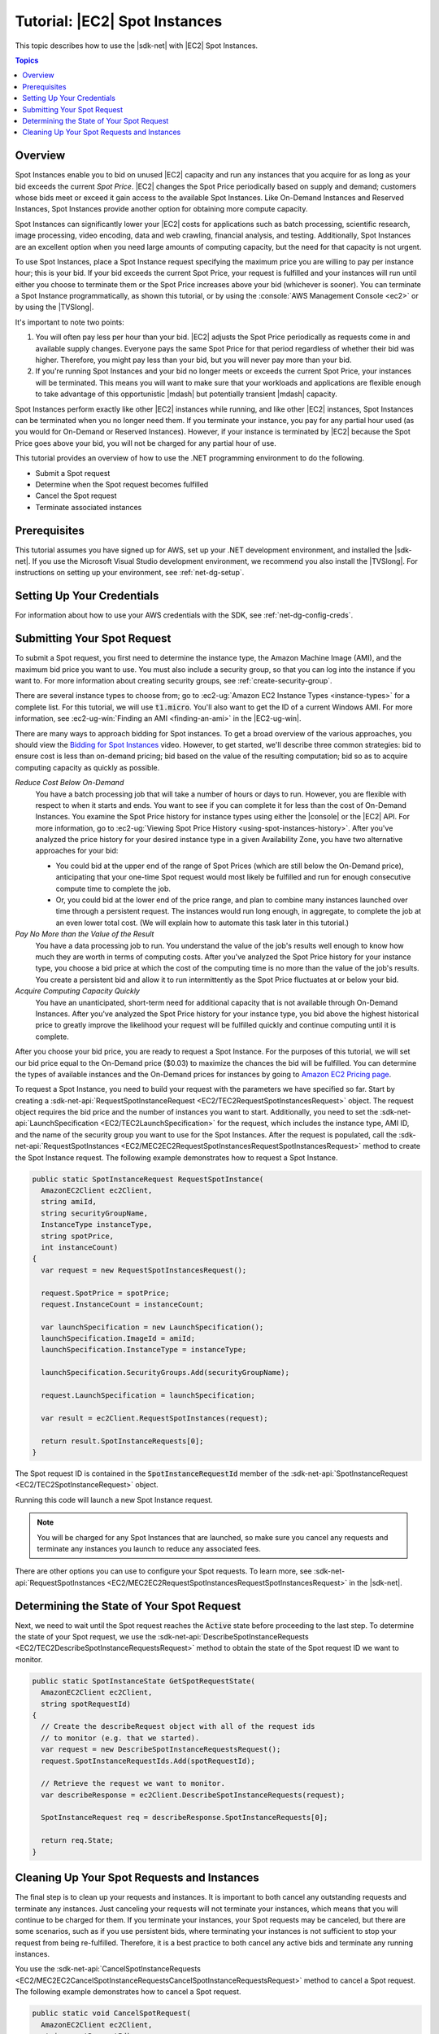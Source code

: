 .. Copyright 2010-2016 Amazon.com, Inc. or its affiliates. All Rights Reserved.

   This work is licensed under a Creative Commons Attribution-NonCommercial-ShareAlike 4.0
   International License (the "License"). You may not use this file except in compliance with the
   License. A copy of the License is located at http://creativecommons.org/licenses/by-nc-sa/4.0/.

   This file is distributed on an "AS IS" BASIS, WITHOUT WARRANTIES OR CONDITIONS OF ANY KIND,
   either express or implied. See the License for the specific language governing permissions and
   limitations under the License.

.. _tutorial-spot-instances-net:

##############################
Tutorial: |EC2| Spot Instances
##############################

This topic describes how to use the |sdk-net| with |EC2| Spot Instances.


.. contents:: **Topics**
    :local:
    :depth: 1

.. _tutor-spot-net-overview:

Overview
========

Spot Instances enable you to bid on unused |EC2| capacity and run any instances that you acquire for
as long as your bid exceeds the current *Spot Price*. |EC2| changes the Spot Price periodically
based on supply and demand; customers whose bids meet or exceed it gain access to the available Spot
Instances. Like On-Demand Instances and Reserved Instances, Spot Instances provide another option
for obtaining more compute capacity.

Spot Instances can significantly lower your |EC2| costs for applications such as batch processing,
scientific research, image processing, video encoding, data and web crawling, financial analysis,
and testing. Additionally, Spot Instances are an excellent option when you need large amounts of
computing capacity, but the need for that capacity is not urgent.

To use Spot Instances, place a Spot Instance request specifying the maximum price you are willing to
pay per instance hour; this is your bid. If your bid exceeds the current Spot Price, your request is
fulfilled and your instances will run until either you choose to terminate them or the Spot Price
increases above your bid (whichever is sooner). You can terminate a Spot Instance programmatically,
as shown this tutorial, or by using the :console:`AWS Management Console <ec2>` or by using the
|TVSlong|.

It's important to note two points:

1. You will often pay less per hour than your bid. |EC2| adjusts the Spot Price periodically as
   requests come in and available supply changes. Everyone pays the same Spot Price for that period
   regardless of whether their bid was higher. Therefore, you might pay less than your bid, but you
   will never pay more than your bid.

2. If you're running Spot Instances and your bid no longer meets or exceeds the current Spot Price,
   your instances will be terminated. This means you will want to make sure that your workloads and
   applications are flexible enough to take advantage of this opportunistic |mdash| but potentially
   transient |mdash| capacity.

Spot Instances perform exactly like other |EC2| instances while running, and like other |EC2|
instances, Spot Instances can be terminated when you no longer need them. If you terminate your
instance, you pay for any partial hour used (as you would for On-Demand or Reserved Instances).
However, if your instance is terminated by |EC2| because the Spot Price goes above your bid, you
will not be charged for any partial hour of use.

This tutorial provides an overview of how to use the .NET programming environment to do the
following.

* Submit a Spot request

* Determine when the Spot request becomes fulfilled

* Cancel the Spot request

* Terminate associated instances


.. _tutor-spot-net-prereq:

Prerequisites
=============

This tutorial assumes you have signed up for AWS, set up your .NET development environment, and
installed the |sdk-net|. If you use the Microsoft Visual Studio development environment, we
recommend you also install the |TVSlong|. For instructions on setting up your environment, see
:ref:`net-dg-setup`.


.. _tutor-spot-net-credentials:

Setting Up Your Credentials
===========================

For information about how to use your AWS credentials with the SDK, see
:ref:`net-dg-config-creds`.


.. _tutor-spot-net-submit:

Submitting Your Spot Request
============================

To submit a Spot request, you first need to determine the instance type, the Amazon Machine Image
(AMI), and the maximum bid price you want to use. You must also include a security group, so that
you can log into the instance if you want to. For more information about creating security groups,
see :ref:`create-security-group`.

There are several instance types to choose from; go to 
:ec2-ug:`Amazon EC2 Instance Types <instance-types>` for a complete list. For this tutorial, we will 
use :code:`t1.micro`. You'll also want to get the ID of a current Windows AMI. For more information, 
see :ec2-ug-win:`Finding an AMI <finding-an-ami>` in the |EC2-ug-win|.

There are many ways to approach bidding for Spot instances. To get a broad overview of the various
approaches, you should view the 
`Bidding for Spot Instances <http://www.youtube.com/watch?v=WD9N73F3Fao&feature=player_embedded>`_ 
video. However, to get started, we'll describe three common strategies: bid to ensure cost is less 
than on-demand pricing; bid based on the value of the resulting computation; bid so as to acquire 
computing capacity as quickly as possible.

*Reduce Cost Below On-Demand*
  You have a batch processing job that will take a number of hours or days to run. However, you
  are flexible with respect to when it starts and ends. You want to see if you can complete it for
  less than the cost of On-Demand Instances. You examine the Spot Price history for instance types
  using either the |console| or the |EC2| API. For more information, go to 
  :ec2-ug:`Viewing Spot Price History <using-spot-instances-history>`. After you've analyzed the 
  price history for your desired instance type in a given Availability Zone, you have two 
  alternative approaches for your bid: 

  * You could bid at the upper end of the range of Spot Prices (which are still below the On-Demand
    price), anticipating that your one-time Spot request would most likely be fulfilled and run
    for enough consecutive compute time to complete the job.

  * Or, you could bid at the lower end of the price range, and plan to combine many instances launched
    over time through a persistent request. The instances would run long enough, in aggregate,
    to complete the job at an even lower total cost. (We will explain how to automate this task
    later in this tutorial.)

*Pay No More than the Value of the Result*
  You have a data processing job to run. You understand the value of the job's results well enough
  to know how much they are worth in terms of computing costs. After you've analyzed the Spot
  Price history for your instance type, you choose a bid price at which the cost of the computing
  time is no more than the value of the job's results. You create a persistent bid and allow it to
  run intermittently as the Spot Price fluctuates at or below your bid.

*Acquire Computing Capacity Quickly*
  You have an unanticipated, short-term need for additional capacity that is not available through
  On-Demand Instances. After you've analyzed the Spot Price history for your instance type, you
  bid above the highest historical price to greatly improve the likelihood your request will be
  fulfilled quickly and continue computing until it is complete.

After you choose your bid price, you are ready to request a Spot Instance. For the purposes of this
tutorial, we will set our bid price equal to the On-Demand price ($0.03) to maximize the chances the
bid will be fulfilled. You can determine the types of available instances and the On-Demand prices
for instances by going to `Amazon EC2 Pricing page <http://aws.amazon.com/ec2/pricing/>`_.

To request a Spot Instance, you need to build your request with the parameters we have specified so
far. Start by creating a :sdk-net-api:`RequestSpotInstanceRequest <EC2/TEC2RequestSpotInstancesRequest>`
object. The request object requires the bid price and the number of instances you want to start.
Additionally, you need to set the :sdk-net-api:`LaunchSpecification <EC2/TEC2LaunchSpecification>` for the
request, which includes the instance type, AMI ID, and the name of the security group you want to
use for the Spot Instances. After the request is populated, call the :sdk-net-api:`RequestSpotInstances
<EC2/MEC2EC2RequestSpotInstancesRequestSpotInstancesRequest>` method to create the Spot Instance
request. The following example demonstrates how to request a Spot Instance.

.. code-block:: csharp

    public static SpotInstanceRequest RequestSpotInstance(
      AmazonEC2Client ec2Client,
      string amiId,
      string securityGroupName,
      InstanceType instanceType,
      string spotPrice,
      int instanceCount)
    {
      var request = new RequestSpotInstancesRequest();
    
      request.SpotPrice = spotPrice;
      request.InstanceCount = instanceCount;
    
      var launchSpecification = new LaunchSpecification();
      launchSpecification.ImageId = amiId;
      launchSpecification.InstanceType = instanceType;
    
      launchSpecification.SecurityGroups.Add(securityGroupName);
    
      request.LaunchSpecification = launchSpecification;
    
      var result = ec2Client.RequestSpotInstances(request);
    
      return result.SpotInstanceRequests[0];
    }

The Spot request ID is contained in the :code:`SpotInstanceRequestId` member of the
:sdk-net-api:`SpotInstanceRequest <EC2/TEC2SpotInstanceRequest>` object.

Running this code will launch a new Spot Instance request.

.. note:: You will be charged for any Spot Instances that are launched, so make sure you cancel any requests
   and terminate any instances you launch to reduce any associated fees.

There are other options you can use to configure your Spot requests. To learn more, see
:sdk-net-api:`RequestSpotInstances <EC2/MEC2EC2RequestSpotInstancesRequestSpotInstancesRequest>` in the
|sdk-net|.


.. _tutor-spot-net-request-state:

Determining the State of Your Spot Request
==========================================

Next, we need to wait until the Spot request reaches the :code:`Active` state before proceeding to
the last step. To determine the state of your Spot request, we use the 
:sdk-net-api:`DescribeSpotInstanceRequests <EC2/TEC2DescribeSpotInstanceRequestsRequest>` method to 
obtain the state of the Spot request ID we want to monitor.

.. code-block:: csharp

    public static SpotInstanceState GetSpotRequestState(
      AmazonEC2Client ec2Client,
      string spotRequestId)
    {
      // Create the describeRequest object with all of the request ids
      // to monitor (e.g. that we started).
      var request = new DescribeSpotInstanceRequestsRequest();
      request.SpotInstanceRequestIds.Add(spotRequestId);
    
      // Retrieve the request we want to monitor.
      var describeResponse = ec2Client.DescribeSpotInstanceRequests(request);
    
      SpotInstanceRequest req = describeResponse.SpotInstanceRequests[0];
    
      return req.State;
    }


.. _tutor-spot-net-cleaning-up:

Cleaning Up Your Spot Requests and Instances
============================================

The final step is to clean up your requests and instances. It is important to both cancel any
outstanding requests and terminate any instances. Just canceling your requests will not terminate
your instances, which means that you will continue to be charged for them. If you terminate your
instances, your Spot requests may be canceled, but there are some scenarios, such as if you use
persistent bids, where terminating your instances is not sufficient to stop your request from being
re-fulfilled. Therefore, it is a best practice to both cancel any active bids and terminate any
running instances.

You use the :sdk-net-api:`CancelSpotInstanceRequests
<EC2/MEC2EC2CancelSpotInstanceRequestsCancelSpotInstanceRequestsRequest>` method to cancel a Spot
request. The following example demonstrates how to cancel a Spot request.

.. code-block:: csharp

    public static void CancelSpotRequest(
      AmazonEC2Client ec2Client,
      string spotRequestId)
    {
      var cancelRequest = new CancelSpotInstanceRequestsRequest();
    
      cancelRequest.SpotInstanceRequestIds.Add(spotRequestId);
    
      ec2Client.CancelSpotInstanceRequests(cancelRequest);
    }

You use the :sdk-net-api:`TerminateInstances <EC2/MEC2EC2TerminateInstancesTerminateInstancesRequest>` method
to terminate an instance. The following example demonstrates how to obtain the instance identifier
for an active Spot Instance and terminate the instance.

.. code-block:: csharp

    public static void TerminateSpotInstance(
      AmazonEC2Client ec2Client,
      string spotRequestId)
    {
      var describeRequest = new DescribeSpotInstanceRequestsRequest();
      describeRequest.SpotInstanceRequestIds.Add(spotRequestId);
    
      // Retrieve the request we want to monitor.
      var describeResponse = ec2Client.DescribeSpotInstanceRequests(describeRequest);
    
      if (SpotInstanceState.Active == describeResponse.SpotInstanceRequests[0].State)
      {
        string instanceId = describeResponse.SpotInstanceRequests[0].InstanceId;
    
        var terminateRequest = new TerminateInstancesRequest();
        terminateRequest.InstanceIds = new List<string>() { instanceId };
    
        try
        {
          var terminateResponse = ec2Client.TerminateInstances(terminateRequest);
        }
        catch (AmazonEC2Exception ex)
        {
          // Check the ErrorCode to see if the instance does not exist.
          if ("InvalidInstanceID.NotFound" == ex.ErrorCode)
          {
            Console.WriteLine("Instance {0} does not exist.", instanceId);
          }
          else
          {
            // The exception was thrown for another reason, so re-throw the exception.
            throw;
          }
        }
      }
    }

For more information about terminating active instances, see :ref:`terminate-instance`.



